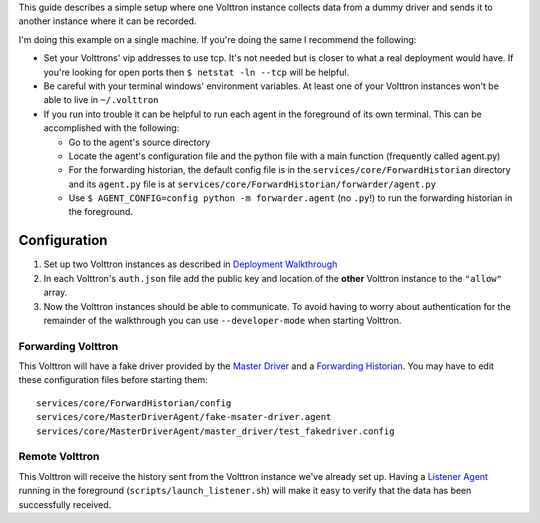 This guide describes a simple setup where one Volttron instance collects
data from a dummy driver and sends it to another instance where it can
be recorded.

I'm doing this example on a single machine. If you're doing the same I
recommend the following:

-  Set your Volttrons' vip addresses to use tcp. It's not needed but is
   closer to what a real deployment would have. If you're looking for
   open ports then ``$ netstat -ln --tcp`` will be helpful.
-  Be careful with your terminal windows' environment variables. At
   least one of your Volttron instances won't be able to live in
   ``~/.volttron``
-  If you run into trouble it can be helpful to run each agent in the
   foreground of its own terminal. This can be accomplished with the
   following:

   -  Go to the agent's source directory
   -  Locate the agent's configuration file and the python file with a
      main function (frequently called agent.py)
   -  For the forwarding historian, the default config file is in the
      ``services/core/ForwardHistorian`` directory and its ``agent.py``
      file is at ``services/core/ForwardHistorian/forwarder/agent.py``
   -  Use ``$ AGENT_CONFIG=config python -m forwarder.agent`` (no
      ``.py``!) to run the forwarding historian in the foreground.

Configuration
-------------

#. Set up two Volttron instances as described in `Deployment
   Walkthrough <Deployment-Walkthrough>`__
#. In each Volttron's ``auth.json`` file add the public key and location
   of the **other** Volttron instance to the ``"allow"`` array.
#. Now the Volttron instances should be able to communicate. To avoid
   having to worry about authentication for the remainder of the
   walkthrough you can use ``--developer-mode`` when starting Volttron.

Forwarding Volttron
~~~~~~~~~~~~~~~~~~~

This Volttron will have a fake driver provided by the `Master
Driver <Master-Driver-Agent>`__ and a `Forwarding
Historian <Forward-Historian>`__. You may have to edit these
configuration files before starting them:

::

    services/core/ForwardHistorian/config
    services/core/MasterDriverAgent/fake-msater-driver.agent
    services/core/MasterDriverAgent/master_driver/test_fakedriver.config

Remote Volttron
~~~~~~~~~~~~~~~

This Volttron will receive the history sent from the Volttron instance
we've already set up. Having a `Listener Agent <ListenerAgent>`__
running in the foreground (``scripts/launch_listener.sh``) will make it
easy to verify that the data has been successfully received.
